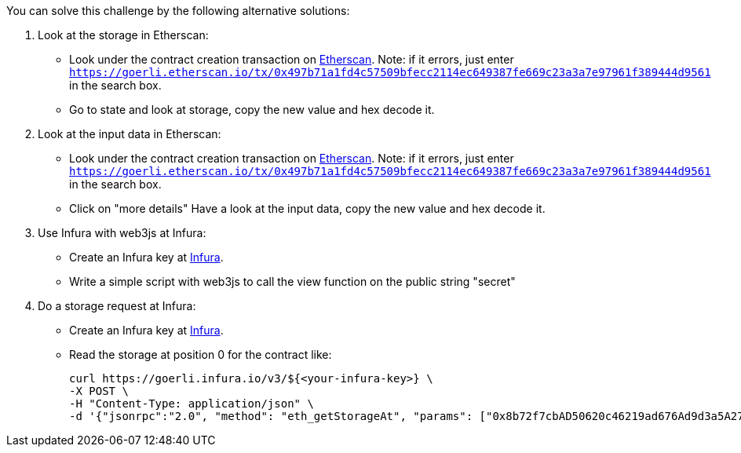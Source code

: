You can solve this challenge by the following alternative solutions:

1. Look at the storage in Etherscan:
- Look under the contract creation transaction on https://goerli.etherscan.io/tx/0x497b71a1fd4c57509bfecc2114ec649387fe669c23a3a7e97961f389444d9561[Etherscan]. Note: if it errors, just enter `https://goerli.etherscan.io/tx/0x497b71a1fd4c57509bfecc2114ec649387fe669c23a3a7e97961f389444d9561` in the search box.
- Go to state and look at storage, copy the new value and hex decode it.

2. Look at the input data in Etherscan:
- Look under the contract creation transaction on https://goerli.etherscan.io/tx/0x497b71a1fd4c57509bfecc2114ec649387fe669c23a3a7e97961f389444d9561[Etherscan]. Note: if it errors, just enter `https://goerli.etherscan.io/tx/0x497b71a1fd4c57509bfecc2114ec649387fe669c23a3a7e97961f389444d9561` in the search box.
- Click on "more details" Have a look at the input data, copy the new value and hex decode it.

3. Use Infura with web3js at Infura:
- Create an Infura key at https://infura.io/[Infura].
- Write a simple script with web3js to call the view function on the public string "secret"

4. Do a storage request at Infura:
- Create an Infura key at https://infura.io/[Infura].
- Read the storage at position 0 for the contract like:

    curl https://goerli.infura.io/v3/${<your-infura-key>} \
    -X POST \
    -H "Content-Type: application/json" \
    -d '{"jsonrpc":"2.0", "method": "eth_getStorageAt", "params": ["0x8b72f7cbAD50620c46219ad676Ad9d3a5A273587", "0x0", "latest"], "id": 1}'
